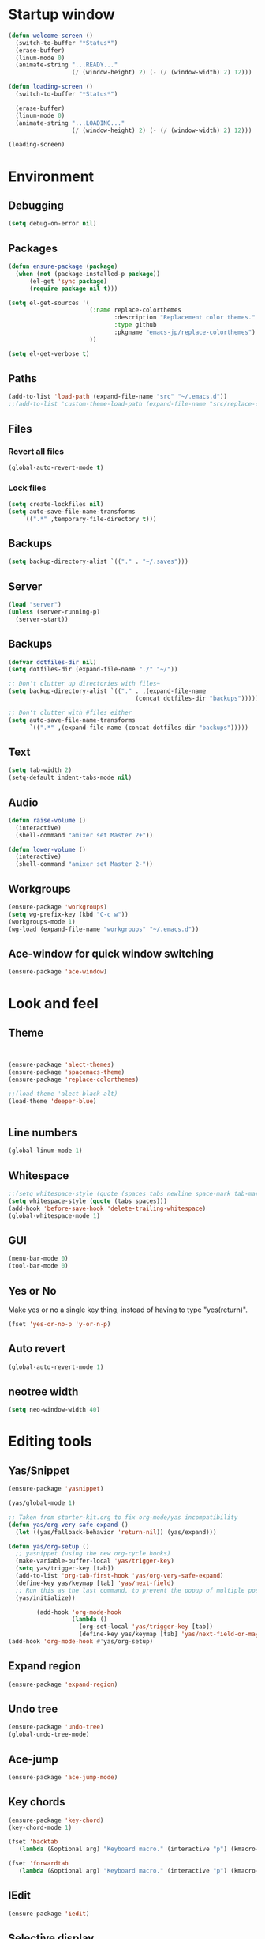 * Startup window
#+begin_src emacs-lisp
  (defun welcome-screen ()
    (switch-to-buffer "*Status*")
    (erase-buffer)
    (linum-mode 0)
    (animate-string "...READY..."
                    (/ (window-height) 2) (- (/ (window-width) 2) 12)))

  (defun loading-screen ()
    (switch-to-buffer "*Status*")

    (erase-buffer)
    (linum-mode 0)
    (animate-string "...LOADING..."
                    (/ (window-height) 2) (- (/ (window-width) 2) 12)))

  (loading-screen)
#+end_src

* Environment
** Debugging

#+begin_src emacs-lisp
  (setq debug-on-error nil)
#+end_src

** Packages
#+begin_src emacs-lisp
  (defun ensure-package (package)
    (when (not (package-installed-p package))
        (el-get 'sync package)
        (require package nil t)))

  (setq el-get-sources '(
                         (:name replace-colorthemes
                                :description "Replacement color themes."
                                :type github
                                :pkgname "emacs-jp/replace-colorthemes")
                         ))

  (setq el-get-verbose t)
#+end_src

** Paths

#+begin_src emacs-lisp
  (add-to-list 'load-path (expand-file-name "src" "~/.emacs.d"))
  ;;(add-to-list 'custom-theme-load-path (expand-file-name "src/replace-colorthemes" "~/.emacs.d"))

#+end_src

** Files
*** Revert all files

#+begin_src emacs-lisp
  (global-auto-revert-mode t)
#+end_src

*** Lock files

#+BEGIN_SRC emacs-lisp
  (setq create-lockfiles nil)
  (setq auto-save-file-name-transforms
      `((".*" ,temporary-file-directory t)))
#+END_SRC
** Backups
#+begin_src emacs-lisp
  (setq backup-directory-alist `(("." . "~/.saves")))
#+end_src


** Server

#+BEGIN_SRC emacs-lisp
  (load "server")
  (unless (server-running-p)
    (server-start))
#+END_SRC

** Backups
#+begin_src emacs-lisp
  (defvar dotfiles-dir nil)
  (setq dotfiles-dir (expand-file-name "./" "~/"))

  ;; Don't clutter up directories with files~
  (setq backup-directory-alist `(("." . ,(expand-file-name
                                      (concat dotfiles-dir "backups")))))

  ;; Don't clutter with #files either
  (setq auto-save-file-name-transforms
        `((".*" ,(expand-file-name (concat dotfiles-dir "backups")))))
#+end_src

** Text

#+begin_src emacs-lisp
  (setq tab-width 2)
  (setq-default indent-tabs-mode nil)
#+end_src

** Audio

#+begin_src emacs-lisp
  (defun raise-volume ()
    (interactive)
    (shell-command "amixer set Master 2+"))

  (defun lower-volume ()
    (interactive)
    (shell-command "amixer set Master 2-"))
#+end_src

** Workgroups
#+begin_src emacs-lisp
  (ensure-package 'workgroups)
  (setq wg-prefix-key (kbd "C-c w"))
  (workgroups-mode 1)
  (wg-load (expand-file-name "workgroups" "~/.emacs.d"))
#+end_src

** Ace-window for quick window switching
#+begin_src emacs-lisp
  (ensure-package 'ace-window)
#+end_src

* Look and feel
** Theme

#+begin_src emacs-lisp


  (ensure-package 'alect-themes)
  (ensure-package 'spacemacs-theme)
  (ensure-package 'replace-colorthemes)

  ;;(load-theme 'alect-black-alt)
  (load-theme 'deeper-blue)


#+end_src

** Line numbers
#+begin_src emacs-lisp
  (global-linum-mode 1)
#+end_src

** Whitespace

#+begin_src emacs-lisp
  ;;(setq whitespace-style (quote (spaces tabs newline space-mark tab-mark newline-mark)))
  (setq whitespace-style (quote (tabs spaces)))
  (add-hook 'before-save-hook 'delete-trailing-whitespace)
  (global-whitespace-mode 1)
#+end_src

** GUI

#+begin_src emacs-lisp
  (menu-bar-mode 0)
  (tool-bar-mode 0)
#+end_src

** Yes or No

Make yes or no a single key thing, instead of having to type "yes(return)".

#+begin_src emacs-lisp
  (fset 'yes-or-no-p 'y-or-n-p)
#+end_src

** Auto revert

#+begin_src emacs-lisp
  (global-auto-revert-mode 1)
#+end_src

** COMMENT Scrolling

#+begin_src emacs-lisp
  (ensure-package 'smooth-scrolling)

  (setq smooth-scroll-margin 5)
  (setq scroll-step            1
          scroll-conservatively  10000)
#+end_src

** neotree width
#+begin_src emacs-lisp
  (setq neo-window-width 40)

#+end_src

* Editing tools
** Yas/Snippet

#+BEGIN_SRC emacs-lisp
  (ensure-package 'yasnippet)

  (yas/global-mode 1)
#+END_SRC

#+begin_src emacs-lisp
  ;; Taken from starter-kit.org to fix org-mode/yas incompatibility
  (defun yas/org-very-safe-expand ()
    (let ((yas/fallback-behavior 'return-nil)) (yas/expand)))

  (defun yas/org-setup ()
    ;; yasnippet (using the new org-cycle hooks)
    (make-variable-buffer-local 'yas/trigger-key)
    (setq yas/trigger-key [tab])
    (add-to-list 'org-tab-first-hook 'yas/org-very-safe-expand)
    (define-key yas/keymap [tab] 'yas/next-field)
    ;; Run this as the last command, to prevent the popup of multiple possible "src" expansions
    (yas/initialize))

          (add-hook 'org-mode-hook
                    (lambda ()
                      (org-set-local 'yas/trigger-key [tab])
                      (define-key yas/keymap [tab] 'yas/next-field-or-maybe-expand)))
  (add-hook 'org-mode-hook #'yas/org-setup)
#+end_src

** Expand region

#+begin_src emacs-lisp
  (ensure-package 'expand-region)
#+end_src

** Undo tree
#+begin_src emacs-lisp
  (ensure-package 'undo-tree)
  (global-undo-tree-mode)
#+end_src

** Ace-jump

#+begin_src emacs-lisp
  (ensure-package 'ace-jump-mode)
#+end_src

** Key chords

#+begin_src emacs-lisp
  (ensure-package 'key-chord)
  (key-chord-mode 1)

  (fset 'backtab
     (lambda (&optional arg) "Keyboard macro." (interactive "p") (kmacro-exec-ring-item (quote ([21 45 50 24 tab] 0 "%d")) arg)))

  (fset 'forwardtab
     (lambda (&optional arg) "Keyboard macro." (interactive "p") (kmacro-exec-ring-item (quote ([21 50 24 tab] 0 "%d")) arg)))
#+end_src

** IEdit

#+begin_src emacs-lisp
  (ensure-package 'iedit)
#+end_src

** Selective display

#+begin_src emacs-lisp
  (defvar ts/selective-display-level 0)
  (defvar ts/selective-display-level-step 2)
  (defvar ts/max-selective-display-level 6)

  (make-local-variable 'ts/selective-display-level)

  (defun ts/next-selective-display-level ()
    (if (>= ts/selective-display-level ts/max-selective-display-level)
       (setq ts/selective-display-level 0)
       (incf ts/selective-display-level ts/selective-display-level-step))

    (if (> ts/selective-display-level 0)
        ts/selective-display-level))


  (defun ts/toggle-selective-display ()
    (interactive)
    (set-selective-display (ts/next-selective-display-level)))

  (defun ts/reset-selective-display ()
    (interactive)
    (setq ts/selective-display-level ts/max-selective-display-level)
    (set-selective-display (ts/next-selective-display-level)))

  (global-set-key (kbd "C-`") 'ts/toggle-selective-display)
  (global-set-key (kbd "C-1") 'ts/reset-selective-display)

#+end_src

* Searching
** Bookmarks+
#+begin_src emacs-lisp
  (ensure-package 'bookmark+)
  (setq bookmark-save-flag 1)
#+end_src

** Project root

#+begin_src emacs-lisp
  (ensure-package 'project-root)
  (setq project-roots
        '(
          ("Generic Git Project" :root-contains-files (".git"))))

  (defun ts/project-root ()
    (with-project-root
      (cdr project-details)))

  (defun ts/grep-project (term)
    (interactive
     (list (if (use-region-p)
               (buffer-substring (region-beginning) (region-end))
               (read-string "grep: "))))
    (grep (concat "grep -nH -iR --exclude='*.old' --exclude='*.json' --exclude='TAGS' --exclude-dir='builtAssets' --exclude-dir='lcov-report' --exclude-dir='build' --exclude-dir='node_modules' --exclude-dir='coverage' --exclude='*.css' --exclude='*.js' --exclude='.#*' -e \""
  ;;                term  "\" " (ts/project-root) "*" " | cut -c 1-160"
                  term  "\" " (ts/project-root) "*"
                  )))
#+end_src

** Ido-menu

#+begin_src emacs-lisp
  (ensure-package 'idomenu)
  (ido-mode 1)
  (setq ido-enable-flex-matching t)
  (setq ido-decorations (quote ("\n-> " "" "\n   " "\n   ..." "[" "]" " [No match]" " [Matched]" " [Not readable]" " [Too big]" " [Confirm]")))

  (defun ts/ido-forward ()
    (interactive)
    (ido-next-match))

  (defun ts/ido-backwards ()
    (interactive)
    (ido-prev-match))

  (defun ts/ido-define-keys () ;; C-n/p is more intuitive in vertical layout
    (define-key ido-completion-map (kbd "C-n") 'ts/ido-forward)
    (define-key ido-completion-map (kbd "C-p") 'ts/ido-backwards))
  (add-hook 'ido-setup-hook 'ts/ido-define-keys)

  (defun ido-disable-line-truncation () (set (make-local-variable 'truncate-lines) nil))
#+end_src

** helm

#+begin_src emacs-lisp
    (ensure-package 'helm)
    (ensure-package 'helm-cmd-t)
    (ensure-package 'helm-ls-git)
    (ensure-package 'helm-git-grep)
    (require 'helm-config)

    (defvar ts/helm-cmd-t nil)


    (defcustom ts/helm-sources '(
                                 ts/helm-cmd-t
                                 helm-source-buffers-list
                                 helm-source-ls-git
                                 ;;helm-source-git-grep
                                 ;;helm-source-ido-virtual-buffers
                                 )

      "Your preferred sources to navigate"
      :type '(repeat (choice symbol))
      :group 'helm-files)

    (defun ts/helm-cmd-t ()
      "Preconfigured `helm' for opening direct-web files."
      (interactive)
      (setq ts/helm-cmd-t (helm-cmd-t-get-create-source (helm-cmd-t-root-data)))
      (let ((helm-ff-transformer-show-only-basename nil))
        (helm-other-buffer ts/helm-sources "*helm*")))

#+end_src

** neotree

#+begin_src emacs-lisp
  (ensure-package 'neotree)

  (defun neotree-of-current-project ()
    (interactive)
    (let ((file (buffer-file-name))
          (root (ts/project-root)))
      (neotree-dir root)
      (neotree-find file)))
#+end_src

* Development
** Magit

#+begin_src emacs-lisp
  (ensure-package 'magit)
#+end_src

** Paredit

#+begin_src emacs-lisp
  (ensure-package 'paredit)
#+end_src

** Erlang
#+begin_src emacs-lisp
  (ensure-package 'edts)
#+end_src

** Coffee script

#+begin_src emacs-lisp
  (ensure-package 'coffee-mode)
  (require 'coffee-mode)

  (defun coffee-custom ()
      "coffee-mode-hook"
      ;;(local-set-key (kbd "C-c C-r") 'coffee-compile-region)
      (local-set-key (kbd "<backtab>") 'coffee-indent-shift-left)
      (local-set-key (kbd "C-c C-c") 'coffee-compile-buffer-or-region)
       (set (make-local-variable 'tab-width) 2)
       (set (make-local-variable 'indent-tabs-mode) nil))

  (add-hook 'coffee-mode-hook
            '(lambda() (coffee-custom)))

  (custom-set-variables '(coffee-tab-width 2))

  (defun run-shell-command-in-dir (dir command)
      (message (concat "DIR:" dir " COMMAND: " command))
      (let ((default-directory dir))
        (async-shell-command command)))

  (defun coffee-on-file ()
    (interactive)
    (run-shell-command-in-dir (file-name-directory (buffer-file-name))
      (concat "NODE_ENV=development coffee " (shell-quote-argument buffer-file-name))))

  (defun coffee-compile-buffer-or-region ()
    (interactive)
    (if (use-region-p)
       (coffee-compile-region (region-beginning) (region-end))
       (coffee-compile-buffer)))
#+end_src

#+BEGIN_SRC emacs-lisp
  (defun run-jshint-coffee()
    "Runs all the tests in the current buffer"
    (interactive)
    (let* (command exit-value (buf-name (buffer-file-name))
                   (temp-file (concat buf-name ".js"))
                   (temp-jshint-file (concat temp-file ".hint")))


      (setq command (concat "coffee -p -b -c \"" buf-name "\" > " temp-file))
      (setq exit-value (shell-command command))

      (setq command (concat "jshint --verbose --config /home/tristan/.jshintrc \"" temp-file "\" > " temp-jshint-file))
      (setq exit-value (shell-command command))

      (let ((buffer (create-file-buffer temp-jshint-file)))
        (with-current-buffer buffer
          (erase-buffer)
          (insert-file-contents temp-jshint-file)
          (delete-file temp-file)
          (delete-file temp-jshint-file))

        (display-buffer buffer))))
#+END_SRC

#+begin_src emacs-lisp
  (ensure-package 'flymake-coffee)
  (add-hook 'coffee-mode-hook 'flymake-coffee-load)
  (setq flymake-coffee-coffeelint-configuration-file
    "/home/tristan/.cslint-config.json")
  (ensure-package 'flymake-cursor)
#+end_src

** Ruby
#+begin_src emacs-lisp
  (ensure-package 'inf-ruby)
#+end_src

** Gherkin

#+begin_src emacs-lisp
  (ensure-package 'cucumber)
#+end_src

* Agenda

#+begin_src emacs-lisp
  (setq org-agenda-files (list "~/SpiderOak Hive/me/tasks.org" "~/SpiderOak Hive/me/journal.org"))
#+end_src

** Jade

#+begin_src emacs-lisp
  (ensure-package 'jade-mode)
#+end_src

** org-babel
#+begin_src emacs-lisp
  (setq org-confirm-babel-evaluate nil)

  ;; Get syntax highlighting within begin-src blocks
  (setq org-src-fontify-natively t)

  (setq org-ditaa-jar-path "/usr/share/ditaa/ditaa.jar")
    (org-babel-do-load-languages
     'org-babel-load-languages
     '((R . t)
       (emacs-lisp . t)
       (ditaa . t)
       (ruby . t)
       (sh . t)
       (perl . t)
       (python . t)
       (plantuml . t)
       (js . t)
       (sql . t)))

  (add-hook 'org-babel-after-execute-hook 'org-redisplay-inline-images)

  (setq org-plantuml-jar-path (expand-file-name "~/vendor/plantuml/plantuml.jar"))
#+end_src

** Mocha test runner

#+begin_src emacs-lisp
  (require 'compile)

  (defun mocha-errors ()
    (interactive)

    (local-set-key (kbd "<tab>") 'next-error-no-select)
    (local-set-key (kbd "<backtab>") 'previous-error-no-select)

    (make-local-variable 'compilation-error-regexp-alist)

    (pushnew '("\\([_[:alnum:]-/]+[.]\\(coffee\\|js\\)\\):\\([[:digit:]]+\\):[[:digit:]]+"
       1 3) compilation-error-regexp-alist)

  )
  (defvar previous-test nil)
  (defun run-current-test (watchp)
      (let* ((root (ts/project-root))
             (filename (buffer-file-name))
             (relative-test-filename (file-relative-name filename root))
             (test-to-run relative-test-filename))

        (setq previous-test relative-test-filename)

        (run-shell-command-in-dir root (concat "TZ=utc SELENIUM_HOST=localhost:4444 NODE_ENV=test " root "node_modules/.bin/mocha --bail "
                                               (if watchp " -w " "")
                                               test-to-run

                                               ))

        (with-current-buffer "*Async Shell Command*"
            ;;(compilation-mode)
            ;;(other-window 1)
            ;;(beginning-of-buffer)
            )))

  (defun run-mocha (arg)
      (interactive "P")

      (run-current-test (equal arg '(4) )))

  (add-hook 'compilation-mode-hook 'mocha-errors)
#+end_src

** Clojure
*** Cider

#+begin_src emacs-lisp
  (ensure-package 'cider)

  (add-hook 'cider-mode-hook 'cider-turn-on-eldoc-mode)
#+end_src

*** Paredit in clojure-mode

#+begin_src emacs-lisp
  (defun clojure-mode-settings ()
   (paredit-mode 1)
   (cider-mode 1)
   (show-paren-mode))

  (add-hook 'clojure-mode-hook 'clojure-mode-settings)
#+end_src
* RSS
#+begin_src emacs-lisp
  (ensure-package 'elfeed)
#+end_src

* Browser
#+begin_src emacs-lisp
  (setq browse-url-browser-function 'eww-browse-url)
#+end_src

* Web

#+begin_src emacs-lisp

(defvar-local endless/display-images t)

(defun endless/toggle-image-display ()
  "Toggle images display on current buffer."
  (interactive)
  (setq endless/display-images
        (null endless/display-images))
  (endless/backup-display-property endless/display-images))

(defun endless/backup-display-property (invert &optional object)
  "Move the 'display property at POS to 'display-backup.
Only applies if display property is an image.
If INVERT is non-nil, move from 'display-backup to 'display
instead.
Optional OBJECT specifies the string or buffer. Nil means current
buffer."
  (let* ((inhibit-read-only t)
         (from (if invert 'display-backup 'display))
         (to (if invert 'display 'display-backup))
         (pos (point-min))
         left prop)
    (while (and pos (/= pos (point-max)))
      (if (get-text-property pos from object)
          (setq left pos)
        (setq left (next-single-property-change pos from object)))
      (if (or (null left) (= left (point-max)))
          (setq pos nil)
        (setq prop (get-text-property left from object))
        (setq pos (or (next-single-property-change left from object)
                      (point-max)))
        (when (eq (car prop) 'image)
          (add-text-properties left pos (list from nil to prop) object))))))
#+end_src

* Keys

#+begin_src emacs-lisp
  (ensure-package 'unbound)
#+end_src


#+begin_src emacs-lisp
  (global-set-key (kbd "C-x g") 'magit-status)
  (global-set-key (kbd "M-t") 'ts/helm-cmd-t)
  (global-set-key (kbd "C-c C-y") 'ts/grep-project)
  (global-set-key (kbd "C-c r") 'revert-buffer)
  (global-set-key (kbd "M-`") 'neotree-of-current-project)
  (global-set-key (kbd "C-c C-f") 'neotree-find)
  (global-set-key (kbd "C-. f") 'ffap)
  (global-set-key (kbd "C-=") 'er/expand-region)
  (define-key global-map (kbd "C-0") 'ace-jump-mode)
  (global-set-key (kbd "M-1") 'coffee-on-file)
  (global-set-key (kbd "C-c m") 'run-mocha)
  (key-chord-define-global "DF" 'backtab)

  (defun setup-jshint-coffee ()
    (local-set-key (kbd "C-c j") 'run-jshint-coffee))

  (add-hook 'coffee-mode-hook 'setup-jshint-coffee)

  (defun setup-eww ()
    (local-set-key (kbd "C-c i") 'endless/toggle-image-display))

  (add-hook 'eww-mode-hook 'setup-eww)

  ;; (global-set-key (kbd "<XF86AudioRaiseVolume>") 'raise-volume)
  ;; (global-set-key (kbd "<XF86AudioLowerVolume>") 'lower-volume)
  (global-set-key (kbd "M-0") 'ace-window)

#+end_src
* Welcome

#+begin_src emacs-lisp
  ;; disabled to test wg-load
  (setq inhibit-splash-screen t)
  ;;(welcome-screen)
#+end_src
* Desktop
#+begin_src emacs-lisp
  ;; commented out because workgroups may be a better option
  ;;(desktop-read)
  ;;(desktop-save-mode 1)
#+end_src
